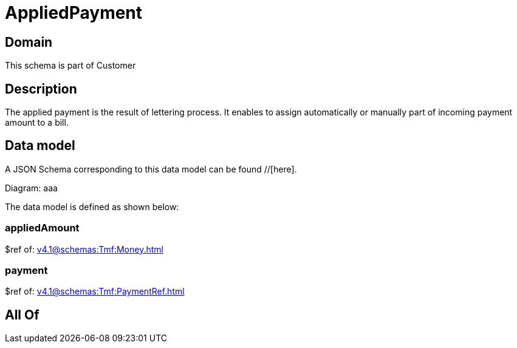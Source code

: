 = AppliedPayment

[#domain]
== Domain

This schema is part of Customer

[#description]
== Description
The applied payment is the result of lettering process. It enables to assign automatically or manually part of incoming payment amount to a bill.


[#data_model]
== Data model

A JSON Schema corresponding to this data model can be found //[here].

Diagram:
aaa

The data model is defined as shown below:


=== appliedAmount
$ref of: xref:v4.1@schemas:Tmf:Money.adoc[]


=== payment
$ref of: xref:v4.1@schemas:Tmf:PaymentRef.adoc[]


[#all_of]
== All Of

